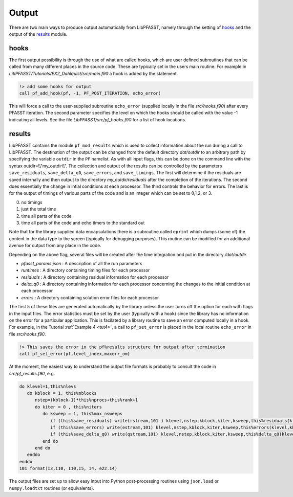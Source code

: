 
Output
========================

There are two main ways to produce output automatically from LibPFASST, namely through the setting of `hooks`_ and the output of the `results`_ module.

hooks
-----
The first output possibility is through the use of what are called hooks, which are user defined subroutines that can be called from many different places in the source code.  These are typically set in the users main routine.  For example in `LibPFASST/Tutorials/EX2_Dahlquist/src/main.f90`  a hook is added by the statement.

.. code-block:: fortran
		
    !> add some hooks for output
    call pf_add_hook(pf, -1, PF_POST_ITERATION, echo_error)

This will force a call to  the user-supplied subroutine ``echo_error`` (supplied locally in the file `src/hooks.f90`) after every PFASST iteration. The second parameter specifies the level on which the hooks should be called with the value -1 indicating all levels.  See the file
`LibPFASST/src/pf_hooks.f90` for a list of hook locations.

results
-------
LibPFASST contains the module ``pf_mod_results`` which is used to collect information about the run during a call to LibPFASST.
The destination of the output can be changed from the default directory `dat/outdir` to an arbitrary path by specifying the variable ``outdir`` in the ``PF`` namelist.  As with all input flags, this can be done on the command line with the syntax outdir=\\\\"my_outdir\\\\".  The collection and output of the results can be controlled by the parameters ``save_residuals``, ``save_delta_q0``, ``save_errors``, and ``save_timings``.  The first will determine if the residuals are saved internally and
then output to the directory `my_outdir/residuals` after the completion of the iterations.  The second does essentially the change in intial conditions at each processor.  The third controls the behavior for errors. The last is for the output of
timings of various parts of the code and is an integer which can be set to 0,1,2, or 3.


0.  no timings 
1. just the total time
2. time all parts of the code
3. time all parts of the code and echo timers to the standard out

Note that for the library supplied data encapsulations there is a subroutine called ``eprint`` which dumps (some of) the content in the data type to the screen (typically for debugging purposes).  This routine can be modified for an additional avenue for output from any place in the code.

Depending on the above flag, several files will be created after the time integration and put in the directory `/dat/outdir`.  


* `pfasst_params.json` :  A description of all the run parameters
* `runtimes` :  A directory containing timing files for each processor
* `residuals` :  A directory containing residual information for each   processor
* `delta_q0` :  A directory containing information for each  processor  concerning the changes to the initial condition at each processor
* `errors` :  A directory containing solution error files for each processor

The first 5 of these files are generated automatically  by the library unless the user turns off the option for each with flags in the input files.  The error statistics must be set by the user (typically with a ``hook``) since the library has no information on the error for a particular application.  This is facilated by a library routine to save an error computed locally in a hook.
For example, in the Tutorial :ref:`Example 4 <tut4>`, a call to ``pf_set_error`` is placed in the local routine ``echo_error`` in file `src/hooks.f90`.  

.. code-block:: fortran
		
    !> This saves the error in the pf%results structure for output after termination
    call pf_set_error(pf,level_index,maxerr_om)


At the moment, the easiest way to understand the output file formats is probably to consult the code in `src/pf_results.f90`, e.g.


.. code-block:: fortran
		
  
    do klevel=1,this%nlevs
       do kblock = 1, this%nblocks
          nstep=(kblock-1)*this%nprocs+this%rank+1
          do kiter = 0 , this%niters
             do ksweep = 1, this%max_nsweeps
                if (this%save_residuals) write(rstream,101 ) klevel,nstep,kblock,kiter,ksweep,this%residuals(klevel, kblock,kiter+1, ksweep)
                if (this%save_errors) write(estream,101) klevel,nstep,kblock,kiter,ksweep,this%errors(klevel,kblock,kiter+1,  ksweep)
                if (this%save_delta_q0) write(qstream,101) klevel,nstep,kblock,kiter,ksweep,this%delta_q0(klevel, kblock,kiter+1, ksweep)
             end do
          end do
       enddo
    enddo
    101 format(I3,I10, I10,I5, I4, e22.14)


The output files are set up to allow easy input into Python post-processing routines using  ``json.load`` or ``numpy.loadtxt`` routines (or equivalents).  


